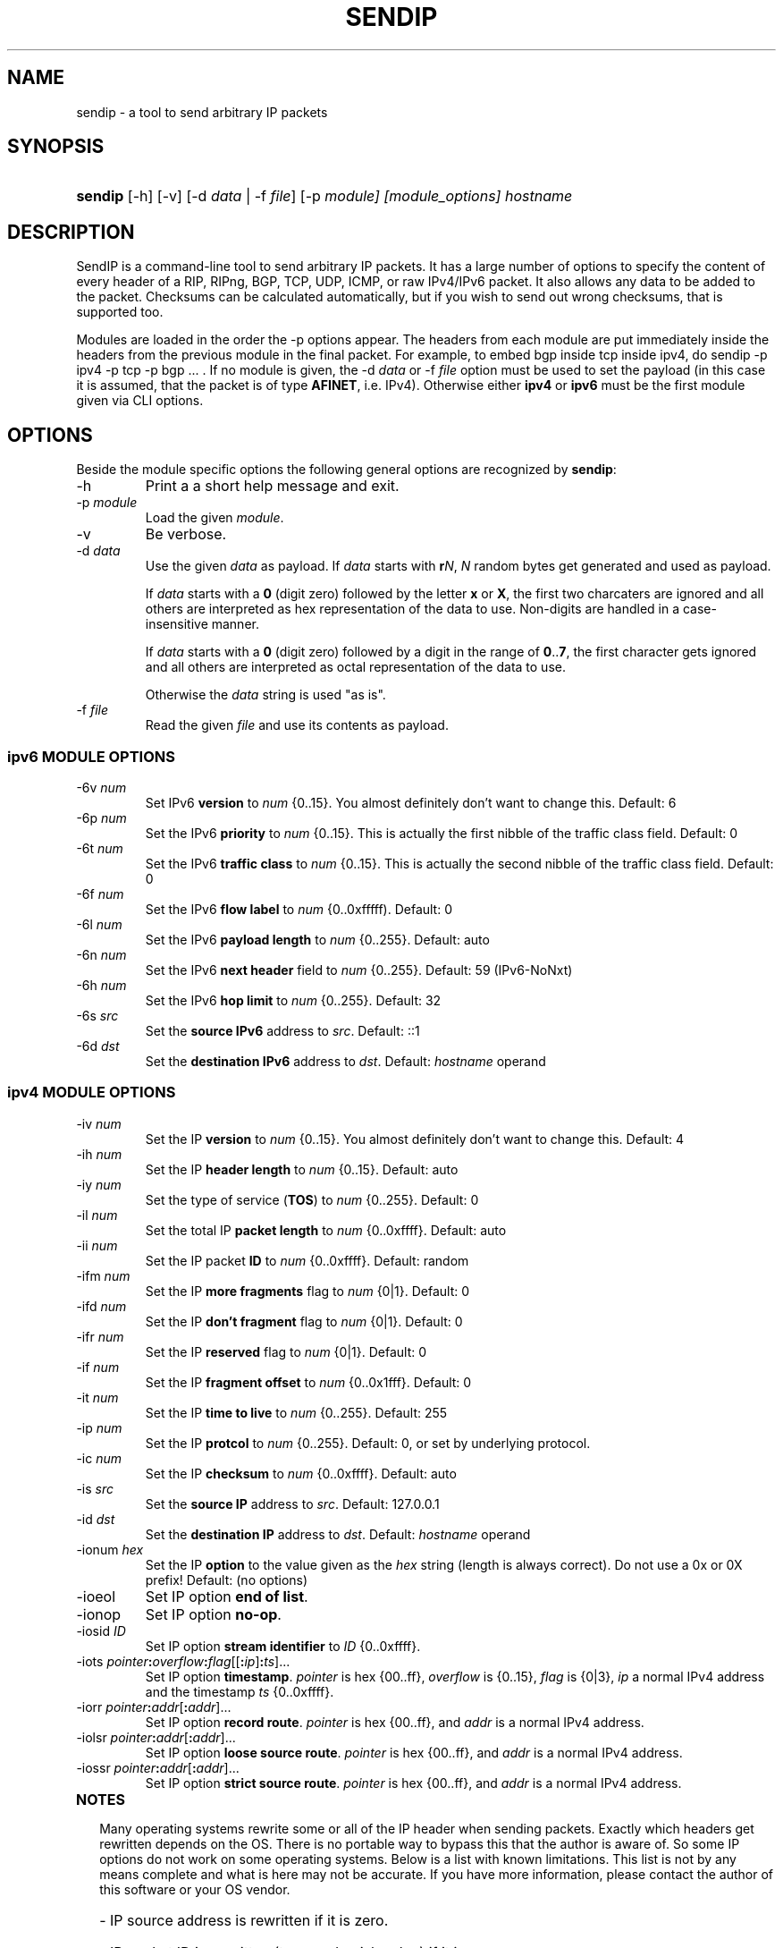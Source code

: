.TH "SENDIP" "1" "February 09, 2018" "sendip 2.5.0"

.\" disable hyphenation
.nh
.\" disable justification (adjust text to left margin only)
.ad l
.SH "NAME"
sendip \- a tool to send arbitrary IP packets

.SH "SYNOPSIS"
.HP
\fBsendip\fR [\-h] [\-v] [\-d\ \fIdata\fR\ |\ \-f\ \fIfile\fR] [\-p\ \fImodule] [\fImodule_options] \fIhostname\fR

.SH "DESCRIPTION"
.PP
SendIP is a command-line tool to send arbitrary IP packets. It has a large
number of options to specify the content of every header of a RIP, RIPng, BGP,
TCP, UDP, ICMP, or raw IPv4/IPv6 packet. It also allows any data to be added
to the packet. Checksums can be calculated automatically, but if you wish to
send out wrong checksums, that is supported too.
.PP
Modules are loaded in the order the -p options appear.  The headers from
each module are put immediately inside the headers from the previous module
in the final packet.  For example, to embed bgp inside tcp inside ipv4, do
sendip -p ipv4 -p tcp -p bgp ...\ \. If no module is given, the \-d\ \fIdata\fR
or \-f\ \fIfile\fR option must be used to set the payload (in this case it
is assumed, that the packet is of type \fBAFINET\fR, i.e. IPv4). Otherwise
either \fBipv4\fR or \fBipv6\fR must be the first module given via CLI options.

.SH "OPTIONS"
.PP
Beside the module specific options the following general options are recognized by \fBsendip\fR:
.TP
\-h
Print a a short help message and exit.
.TP
\-p\ \fImodule\fR
Load the given \fImodule\fR.
.TP
\-v
Be verbose.
.TP
\-d\ \fIdata\fR
Use the given \fIdata\fR as payload. If \fIdata\fR starts with \fBr\fIN\fR,
\fIN\fR random bytes get generated and used as payload. 

If \fIdata\fR starts with a \fB0\fR (digit zero) followed by the letter \fBx\fR
or \fBX\fR, the first two charcaters are ignored and all others are
interpreted as hex representation of the data to use. Non-digits are handled
in a case-insensitive manner.

If \fIdata\fR starts with a \fB0\fR (digit zero) followed by a digit in the
range of \fB0\fR..\fB7\fR, the first character gets ignored and all others
are interpreted as octal representation of the data to use.

Otherwise the \fIdata\fR string is used "as is".

.TP
\-f\ \fIfile\fR
Read the given \fIfile\fR and use its contents as payload.

.SS "ipv6 MODULE OPTIONS"
.TP
\-6v\ \fInum\fR
Set IPv6 \fBversion\fR to \fInum\fR {0..15}.
You almost definitely don't want to change this. Default: 6
.TP
\-6p\ \fInum\fR
Set the IPv6 \fBpriority\fR to \fInum\fR {0..15}. This is actually the first nibble
of the traffic class field. Default: 0
.TP
\-6t\ \fInum\fR
Set the IPv6 \fBtraffic class\fR to \fInum\fR {0..15}. This is actually the second
nibble of the traffic class field. Default: 0
.TP
\-6f\ \fInum\fR
Set the IPv6 \fBflow label\fR to \fInum\fR {0..0xfffff). Default: 0
.TP
\-6l\ \fInum\fR
Set the IPv6 \fBpayload length\fR to \fInum\fR {0..255}. Default: auto
.TP
\-6n\ \fInum\fR
Set the IPv6 \fBnext header\fR field to \fInum\fR {0..255}. Default: 59 (IPv6-NoNxt)
.TP
\-6h\ \fInum\fR
Set the IPv6 \fBhop limit\fR to \fInum\fR {0..255}. Default: 32
.TP
\-6s\ \fIsrc\fR
Set the \fBsource IPv6\fR address to \fIsrc\fR. Default: ::1
.TP
\-6d\ \fIdst\fR
Set the \fBdestination IPv6\fR address to \fIdst\fR.
Default: \fIhostname\fR operand


.SS "ipv4 MODULE OPTIONS"
.TP
\-iv\ \fInum\fR
Set the IP \fBversion\fR to \fInum\fR {0..15}.
You almost definitely don't want to change this. Default: 4
.TP
\-ih\ \fInum\fR
Set the IP \fBheader length\fR to \fInum\fR {0..15}. Default: auto
.TP
\-iy\ \fInum\fR
Set the type of service (\fBTOS\fR) to \fInum\fR {0..255}. Default: 0
.TP
\-il\ \fInum\fR
Set the total IP \fBpacket length\fR to \fInum\fR {0..0xffff}.  Default: auto
.TP
\-ii\ \fInum\fR
Set the IP packet \fBID\fR to \fInum\fR {0..0xffff}.  Default: random
.TP
\-ifm\ \fInum\fR
Set the IP \fBmore fragments\fR flag to \fInum\fR {0|1}. Default: 0
.TP
\-ifd\ \fInum\fR
Set the IP \fBdon't fragment\fR flag to \fInum\fR {0|1}. Default: 0
.TP
\-ifr\ \fInum\fR
Set the IP \fBreserved\fR flag to \fInum\fR {0|1}. Default: 0
.TP
\-if\ \fInum\fR
Set the IP \fBfragment offset\fR to \fInum\fR {0..0x1fff}. Default: 0
.TP
\-it\ \fInum\fR
Set the IP \fBtime to live\fR to \fInum\fR {0..255}. Default: 255
.TP
\-ip\ \fInum\fR
Set the IP \fBprotcol\fR to \fInum\fR {0..255}.
Default: 0, or set by underlying protocol.
.TP
\-ic\ \fInum\fR
Set the IP \fBchecksum\fR to \fInum\fR {0..0xffff}. Default: auto
.TP
\-is\ \fIsrc\fR
Set the \fBsource IP\fR address to \fIsrc\fR. Default: 127.0.0.1
.TP
\-id\ \fIdst\fR
Set the \fBdestination IP\fR address to \fIdst\fR.
Default: \fIhostname\fR operand

.TP
\-ionum\ \fIhex\fR
Set the IP \fBoption\fR to the value given as the \fIhex\fR string (length is
always correct). Do not use a 0x or 0X prefix!  Default: (no options)
.TP
\-ioeol
Set IP option \fBend of list\fR.
.TP
\-ionop
Set IP option \fBno-op\fR.
.TP
\-iosid\ \fIID\fR
Set IP option \fBstream identifier\fR to \fIID\fR {0..0xffff}.
.TP
\-iots\ \fIpointer\fB:\fIoverflow\fB:\fIflag\fR[[\fB:\fIip\fR]\fB:\fIts\fR]...
Set IP option \fBtimestamp\fR. \fIpointer\fR is hex {00..ff}, \fIoverflow\fR
is {0..15}, \fIflag\fR is {0|3}, \fIip\fR a normal IPv4 address and the
timestamp \fIts\fR {0..0xffff}.
.TP
\-iorr\ \fIpointer\fB:\fIaddr\fR[\fB:\fIaddr\fR]...
Set IP option \fBrecord route\fR. \fIpointer\fR is hex {00..ff},
and \fIaddr\fR is a normal IPv4 address.
.TP
\-iolsr\ \fIpointer\fB:\fIaddr\fR[\fB:\fIaddr\fR]...
Set IP option \fBloose source route\fR. \fIpointer\fR is hex {00..ff},
and \fIaddr\fR is a normal IPv4 address.
.TP
\-iossr\ \fIpointer\fB:\fIaddr\fR[\fB:\fIaddr\fR]...
Set IP option \fBstrict source route\fR. \fIpointer\fR is hex {00..ff}, 
and \fIaddr\fR is a normal IPv4 address.

.TP
.B
NOTES
.RS 2
Many operating systems rewrite some or all of the IP header when sending
packets.  Exactly which headers get rewritten depends on the OS.  There is
no portable way to bypass this that the author is aware of. So some IP options
do not work on some operating systems.  Below is a list with known limitations.
This list is not by any means complete and what is here may not be accurate.
If you have more information, please contact the author of this software or
your OS vendor.
\" Common problems
.HP 2
\- IP source address is rewritten if it is zero.
.HP
\- IP packet ID is rewritten (to a randomish value) if it is zero.
.HP
\- IP checksum is always rewritten to the correct value.
.HP
\- Total packet length is always rewritten to the number of bytes sent.
\" Solaris start
.HP
\- IP header length works provided that the length given is not greater
than the number of bytes in the packet.  If it is, sendip will segfault.
.HP
\- IP don't fragment flag always set, other IP flags always cleared.
\" Solaris end
.HP
\- All other headers work as expected.
.RE

.SS "icmp MODULE OPTIONS"
.TP
\-ct\ \fInum\fR
Set ICMP \fBmessage type\fR to \fInum\fR {0..255}.  Default: ICMP_ECHO (8), or
ICMP6_ECHO_REQUEST (128) if embedded in an IPv6 packet.
.TP
\-cd\ \fInum\fR
Set ICMP \fBcode\fR to \fInum\fR {0..255}. Default: 0
.TP
\-cc\ \fInum\fR
Set ICMP \fBchecksum\fR to \fInum\fR {0.0xffff}.  Default: auto


.SS "udp MODULE OPTIONS"
.TP
\-us\ \fInum\fR
Set the UDP \fBsource port\fR to \fInum\fR {0..0xffff}. Default: 0
.TP
\-ud\ \fInum\fR
Set the UDP \fBdestination port\fR to \fInum\fR {0..0xffff}. Default: 0
.TP
\-ul\ \fInum\fR
Set the UDP \fBpacket length\fR to \fInum\fR {0..0xffff}. Default: auto
.TP
\-uc\ \fInum\fR
Set the UDP \fBchecksum\fR to \fInum\fR {0..0xffff}. Default: auto


.SS "rip MODULE OPTIONS"
.TP
\-rc\ \fInum\fR
Set the RIP command {0..15} with 1=request, 2=response, 3=traceon (obsolete), 4=traceoff (obsolete), 5=poll (undocumented), and 6=poll entry (undocumented). Default: 1
.TP
\-rv\ \fInum\fR
Set the RIP \fBversion\fR to \fInum\fR {0..15}. Default: 2
.TP
\-ra\ \fIpassword\fR
Generate a RIP \fBauthentication packet\fR with the given \fIpassword\fR (max.
16 characters).  Do not use any other RIP options on this RIP header.
.TP
\-re\ \fIfamily\fB:\fIroute_tag\fB:\fIaddress\fB:\fIsubnet_mask\fB:\fInext_hop\fB:\fImetric\fR
Add a \fBRIP entry\fR using the given information. If a field is missing (empty
string), a default value will be used instead.
.RS
.TP
\fIfamily\fR
The family value to set {0..0xffff}. Should be 0xffff for authentication entry,
2 otherwise. Default: 2
.TP
\fIroute_tag\fR
The route tag to set {0..0xffff}. Default: 0
.TP
\fIaddress\fR
A normal inet address. Default: 0.0.0.0
.TP
\fIsubnet_mask\fR
The subnet mask for the \fIaddress\fR. Default: 255.255.255.0
.TP
\fInext_hop\fR
The inet address of the next hop. Default: 0.0.0.0
.TP
\fImetric\fR
The distance indicator to set {0..0xffffffff}. Default: 16
.RE
.TP
\-rd
Populate all fields with values for a default RIP request: get router's entire
routing table, do not use any other RIP options on this RIP header. Same as
\-rc\ 1 \-re\ 0\fB:\fR0\fB:\fR0.0.0.0\fB:\fR0.0.0.0\fB:\fR16


.SS "ntp MODULE OPTIONS"
The \fItimestamp\fR argument used below is a 64-bit value in the range
of {0..0xffffffff[.0xffffffff]}.
.TP
-nl\ \fInum\fR
Set the NTP \fBLeap Indicator\fR to \fInum\fR {0..3}. Default: 0 (no warning)
.TP
-ns\ \fInum\fR
Set the NTP \fBstatus\fR to \fInum\fR {0..0x3f} OR NTP version (3 bit) and
mode (3 bit). Default: 0 (clock operating OK)
.TP
-nt\ \fInum\fR
Set the NTP \fBtype\fR OR \fBstratum\fR to \fInum\fR {0..255}.
Default: 0 (unspecified)
.TP
-np\ \fInum\fR
Set the NTP \fBprecision\fR field to \fInum\fR {0..255}. Default: 0
.TP
-ne\ \fIdouble\fR
Set the NTP \fBestimated error\fR (root delay) to the given \fIdouble\fR value.
Default: 0.0
.TP
-nd\ \fIdouble\fR
Set the NTP \fBestimated drift\fR rate (root dispersion) to the
given \fIdouble\fR value. Default: 0.0
.TP
-nr\ \fIaddr\fR|\fIID\fR
Set the NTP \fBreference clock\fR to the given IP \fIaddr\fRess
or \fIID\fR (string with max. 4 characters not starting with a digit).
Default: 0
.TP
-nf\ \fItimestamp\fR
Set the NTP \fBreference\fR \fItimestamp\fR. Default: 0.0
.TP
-no\ \fItimestamp\fR
Set the NTP \fBoriginate\fR \fItimestamp\fR. Default: 0.0
.TP
-na\ \fItimestamp\fR
Set the NTP \fBarrival (receive)\fR \fItimestamp\fR. Default: 0.0
.TP
-nx\ \fItimestamp\fR
Set the NTP \fBxmit (transmit)\fR \fItimestamp\fR. Default: 0.0


.SS "tcp MODULE OPTIONS"
.TP
\-ts\ \fInum\fR
Set the TCP \fBsource port\fR to \fInum\fR {0..0xffff}. Default: 0
.TP
\-td\ \fInum\fR
Set the TCP \fBdestination port\fR to \fInum\fR {0..0xffff}. Default: 0
.TP
\-tn\ \fInum\fR
Set the TCP \fBsequence number\fR to \fInum\fR {0..0xffffffff}. Default: random
.TP
\-ta\ \fInum\fR
Set the TCP \fBACK sequence number\fR to \fInum\fR {0..0xffffffff}. Default: 0
.TP
\-tt\ \fInum\fR
Set the TCP \fBdata offset\fR to \fInum\fR {0..15}. Default: auto
.TP
\-tr\ \fInum\fR
Set the TCP header \fBreserved field\fR EXCLUDING ECN and CWR bits
to \fInum\fR {0..15}. Default: 0
.TP
\-tfe\ \fInum\fR
Set the TCP \fBECN bit\fR to \fInum\fR {0|1} (rfc2481). Default: 0
.TP
\-tfc\ \fInum\fR
Set the TCP \fBCWR bit\fR to \fInum\fR {0|1} (rfc2481). Default: 0
.TP
\-tfu\ \fInum\fR
Set the TCP \fBURG bit\fR to \fInum\fR {0|1}. Default: 0, or 1 if -tu specified
.TP
\-tfa\ \fInum\fR
Set the TCP \fBACK bit\fR to \fInum\fR {0|1}. Default: 0, or 1 if -ta specified
.TP
\-tfp\ \fInum\fR
Set the TCP \fBPSH bit\fR to \fInum\fR {0|1}. Default: 0
.TP
\-tfr\ \fInum\fR
Set the TCP \fBRST bit\fR to \fInum\fR {0|1}. Default: 0
.TP
\-tfs\ \fInum\fR
Set the TCP \fBSYN bit\fR to \fInum\fR {0|1}. Default: 1
.TP
\-tff\ \fInum\fR
Set the TCP \fBFIN bit\fR to \fInum\fR {0|1}. Default: 0
.TP
\-tw\ \fInum\fR
Set the TCP \fBwindow size\fR to \fInum\fR {0..0xffff}. Default: 65535
.TP
\-tc\ \fInum\fR
Set the TCP \fBchecksum\fR to \fInum\fR {0..0xffff}. Default: auto
.TP
\-tu\ \fInum\fR
Set the TCP \fBurgent pointer\fR to \fInum\fR {0..0xffff}. Default: 0
.TP
\-tonum\ \fIhex\fR
Set the \fBTCP option\fR as string of \fIhex\fR bytes (length: auto).
Do not prefix with 0x or 0X!
.TP
\-toeol
Set the TCP option \fBend of list\fR.
.TP
\-tonop
Set the TCP option \fBno op\fR.
.TP
\-tomss\ \fInum\fR
Set the TCP option \fBmaximum segment size\fR to \fInum\fR {0..0xffff}.
.TP
\-towscale\ \fInum\fR
Set the TCP option \fBwindow scale\fR to \fInum\fR {0..255} (rfc1323).
.TP
\-tosackok
Set the TCP option \fBallow selective ack\fR (rfc2018).
.TP
\-tosack\ \fIl_edge\fB:\fIr_edge\fR[\fB,\fIl_edge\fB:\fIr_edge\fR]...
Set the TCP option \fBselective ack\fR (rfc2018) to the given value(s).
The left and right edge are in the range of {0..0xffff}.
.TP
\-tots\ \fIval\fB:\fIsecr\fR
Set the TCP option \fBtimestamp\fR (rfc1323) to \fIval\fR and \fIsecr\fR,
both in the range of {0..0xffff}.


.SS "bgp MODULE OPTIONS"
.TP
\-bm\ \fIhex\fR[\fB:\fIhex\fR]...
Set the \fBBGP Marker\fR field to the given value. Each \fIhex\fR value
represents 8 bits so {0..ff}. Not more than 16 \fIhex\fR values will be read!
Default:\ FF:FF:FF:FF:FF:FF:FF:FF:FF:FF:FF:FF:FF:FF:FF:FF
.TP
\-bl\ \fInum\fR
Set the total \fBMessage Length\fR to \fInum\fR {0..65535}. Default: auto
.TP
\-bt\ \fInum\fR
Set the \fBMessage Type\fR to \fInum\fR {0..255} (1 OPEN, 2 UPDATE,
3 NOTIFICATION, 4 KEEPALIVE). Default: 4 (KEEPALIVE)
.TP
\-bo\ \fIversion\fB:\fIAS_number\fB:\fIhold_time\fB:\fIID\fB:\fIolength\fR
Append the given \fBOPEN\fR message parameters to the message. Any parameter
can be omitted (empty string) to get the default. The parameters are:
.RS
.TP
\fIversion\fR
BGP version {0..255}. Default: 4
.TP
\fIAS_number\fR
Autonomous System number {0..0xffff}. Default: 1
.TP
\fIhold_time\fR
Hold Timer value in seconds {0..0xffff}. Default: 90
.TP
\fIID\fR
BGP Identifier. It can be a normal IP address or a number in the
range of {0..0xffffffff}. Default:\ 127.0.0.1
.TP
\fIolength\fR
The length of the Optional Parameters field {0..255}.  Default: auto
.RE

.TP
\-boo\ \fItype\fB:\fR[\fIlength\fR]\fB:\fIvalue\fR
Append the given \fBOptional parameter\fR to the OPEN message. The parameters
are:
.RS
.TP
\fItype\fR
The parameter type {0..255}.
.TP
\fIlength\fR
The length in octest of the parameter value. If omitted its
value gets determined autmatically.
.TP
\fIvalue\fR
A sequence of max. 255 bytes given as \fIhex\fR values separated by a
colon ('\fB:\fR').
.RE

.TP
\-bul\ \fInum\fR
Append the total length of \fBWithdrawn routes\fR {0..0xffff} to the UPDATE
message. Default: auto
.TP
\-buw\ \fIprefix\fR[\fB:\fIlength\fR]
Append the given \fBWithdrawn route\fR to the UPDATE message. The parameters
are:
.RS
.TP
\fIprefix\fB
An IP address prefix in CIDR notation, i.e. x.x.x.x/n .
.TP
\fIlength\fR
The length of the prefix in octets {0..255}. Default: auto.
.RE

.TP
\-bus\ \fInum\fR
Set the \fBAttributes length\fR to \fInum\fR {0..0xffffffff} for the UPDATE
message.  Default: auto
.TP
\-bua\ \fIflags\fB:\fItype\fB:\fR[\fIlength\fR]\fB:\fIdata\fR
Append the given \fBAttribute\fR to the UPDATE message. The parameters are:
.RS
.TP
\fIflags\fR
The flags for the attribute entry {0..255}.
.TP
\fItype\fR
The attribute type {0..255}.
.TP
\fIlength\fR
The length of the attribute data in octets, depending on flags {0..255}
or {0..0xffff}. Default: auto
.TP
\fIdata\fR
The attribute data to set represented as sequence of \fIhex\fR bytes separated
by a colon ('\fB:\fR'). Depending on flags max. 255 or 0xffff bytes will be
read.
.RE

.TP
\-bun\ \fIprefix\fR[\fB:\fIlength\fR]
Append the Network Layer Reachability Information (\fBNLRI\fR) to the UPDATE
message. The parameters are the same as for \fB-buw\fR.

.TP
\-bn\ \fIcode\fB:\fIsubcode\fB:\fR[\fIdata\fR]
Append the given \fBNotification\fR to the message. The parameters are:
.RS
.TP
\fIcode\fB
The error code to set {0..255}.
.TP
\fIsubcode\fR
The error subcode to set {0..255}.
.TP
\fIdata\fR
The reason for the notification. Omit for no data.
.RE

.SH OPERANDS
.TP
\fIhostname\fR
The default destination to use.

.SH AUTHOR
.TP
\fBMike Ricketts\fR <mike@earth.li>
.TP
\fBJens Elkner\fR <jel+sendip@cs.ovgu.de> (man page and fixes)
.TP
Debian maintainers (fixes).

.SH NOTES
The source for this version can be obtained
via https://github.com/jelmd/sendip/. The initial version of it (v2.5) can be
found on http://www.earth.li/projectpurple/progs/sendip.html as well.
